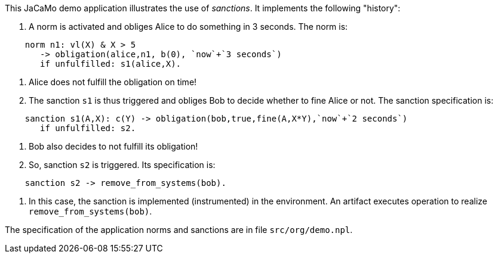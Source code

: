 This JaCaMo demo application illustrates the use of _sanctions_. It implements the following "history":

1. A norm is activated and obliges Alice to do something in 3 seconds. The norm is:
```
    norm n1: vl(X) & X > 5
       -> obligation(alice,n1, b(0), `now`+`3 seconds`)
       if unfulfilled: s1(alice,X).
```

2. Alice does not fulfill the obligation on time!

3. The sanction `s1` is thus triggered and obliges Bob to decide whether to fine Alice or not. The sanction specification is:
```
    sanction s1(A,X): c(Y) -> obligation(bob,true,fine(A,X*Y),`now`+`2 seconds`)
       if unfulfilled: s2.
```

4. Bob also decides to not fulfill its obligation!

5. So, sanction `s2` is triggered. Its specification is:
```
    sanction s2 -> remove_from_systems(bob).
```

6. In this case, the sanction is implemented (instrumented) in the environment. An artifact executes operation to realize  `remove_from_systems(bob)`.


The specification of the application norms and sanctions are in file `src/org/demo.npl`.


